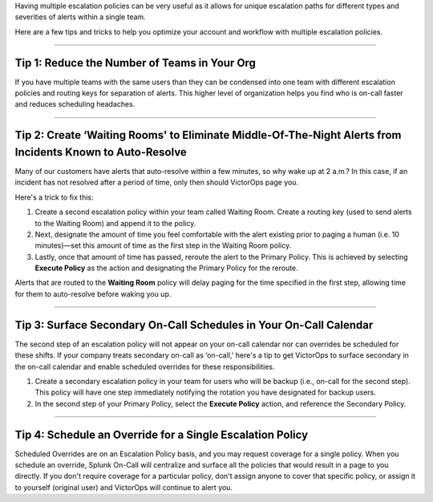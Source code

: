 .. _mult-escalation-policies:


Having multiple escalation policies can be very useful as it allows for
unique escalation paths for different types and severities of alerts
within a single team.

Here are a few tips and tricks to help you optimize your account and
workflow with multiple escalation policies.

--------------

**Tip 1: Reduce the Number of Teams in Your Org**
^^^^^^^^^^^^^^^^^^^^^^^^^^^^^^^^^^^^^^^^^^^^^^^^^

If you have multiple teams with the same users than they can be
condensed into one team with different escalation policies and routing
keys for separation of alerts. This higher level of organization helps
you find who is on-call faster and reduces scheduling headaches.

--------------

**Tip 2: Create ‘Waiting Rooms' to Eliminate Middle-Of-The-Night Alerts from Incidents Known to Auto-Resolve**
^^^^^^^^^^^^^^^^^^^^^^^^^^^^^^^^^^^^^^^^^^^^^^^^^^^^^^^^^^^^^^^^^^^^^^^^^^^^^^^^^^^^^^^^^^^^^^^^^^^^^^^^^^^^^^

Many of our customers have alerts that auto-resolve within a few
minutes, so why wake up at 2 a.m.? In this case, if an incident has not
resolved after a period of time, only then should VictorOps page you.

Here's a trick to fix this:

1. Create a second escalation policy within your team called Waiting
   Room. Create a routing key (used to send alerts to the Waiting Room)
   and append it to the policy.
2. Next, designate the amount of time you feel comfortable with the
   alert existing prior to paging a human (i.e. 10 minutes)—set this
   amount of time as the first step in the Waiting Room policy.
3. Lastly, once that amount of time has passed, reroute the alert to the
   Primary Policy. This is achieved by selecting **Execute Policy** as
   the action and designating the Primary Policy for the reroute.

Alerts that are routed to the **Waiting Room** policy will delay paging
for the time specified in the first step, allowing time for them to
auto-resolve before waking you up.

.. image:: images/Team_-_QA_-_cmillane-testing-scaled.jpg

--------------

**Tip 3: Surface Secondary On-Call Schedules in Your On-Call Calendar**
^^^^^^^^^^^^^^^^^^^^^^^^^^^^^^^^^^^^^^^^^^^^^^^^^^^^^^^^^^^^^^^^^^^^^^^

The second step of an escalation policy will not appear on your on-call
calendar nor can overrides be scheduled for these shifts. If your
company treats secondary on-call as ‘on-call,' here's a tip to get
VictorOps to surface secondary in the on-call calendar and enable
scheduled overrides for these responsibilities.

1. Create a secondary escalation policy in your team for users who will
   be backup (i.e., on-call for the second step). This policy will have
   one step immediately notifying the rotation you have designated for
   backup users.
2. In the second step of your Primary Policy, select the **Execute
   Policy** action, and reference the Secondary Policy.

--------------

**Tip 4: Schedule an Override for a Single Escalation Policy**
^^^^^^^^^^^^^^^^^^^^^^^^^^^^^^^^^^^^^^^^^^^^^^^^^^^^^^^^^^^^^^

Scheduled Overrides are on an Escalation Policy basis, and you may
request coverage for a single policy. When you schedule an override,
Splunk On-Call will centralize and surface all the policies that would
result in a page to you directly. If you don't require coverage for a
particular policy, don't assign anyone to cover that specific
policy, or assign it to yourself (original user) and VictorOps will
continue to alert you.
